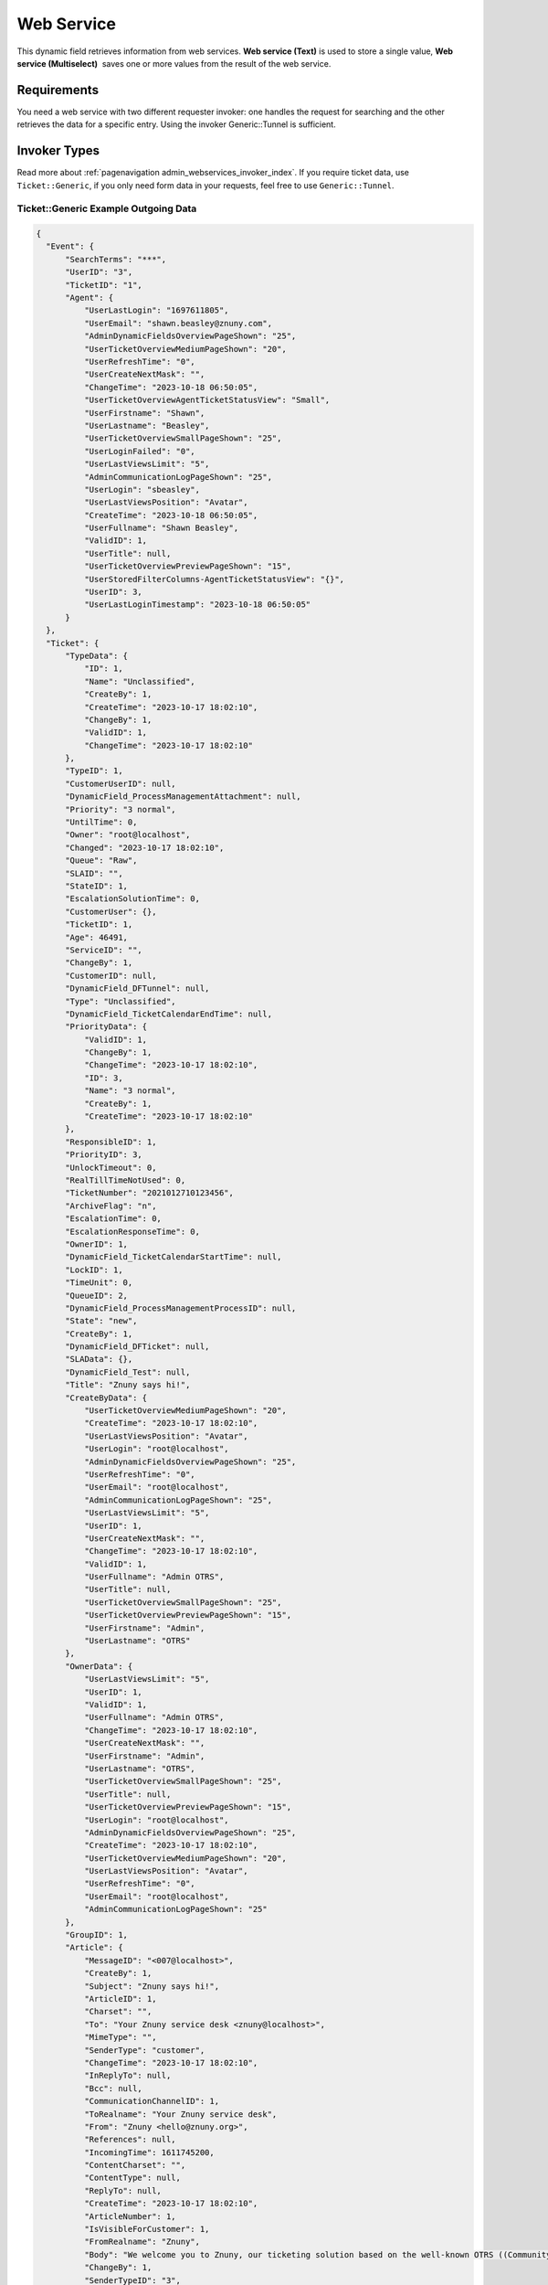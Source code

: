 Web Service
###########

This dynamic field retrieves information from web services. **Web service (Text)** is used to store a single value, **Web service (Multiselect)**  saves one or more values from the result of the web service.

Requirements
************

You need a web service with two different requester invoker: one handles the request for searching and the other retrieves the data for a specific entry. Using the invoker Generic::Tunnel is sufficient.

Invoker Types
**************

Read more about :ref:`pagenavigation admin_webservices_invoker_index`. If you require ticket data, use ``Ticket::Generic``, if you only need form data in your requests, feel free to use ``Generic::Tunnel``.

Ticket\:\:Generic Example Outgoing Data
=======================================

.. code-block:: json

  {
    "Event": {
        "SearchTerms": "***",
        "UserID": "3",
        "TicketID": "1",
        "Agent": {
            "UserLastLogin": "1697611805",
            "UserEmail": "shawn.beasley@znuny.com",
            "AdminDynamicFieldsOverviewPageShown": "25",
            "UserTicketOverviewMediumPageShown": "20",
            "UserRefreshTime": "0",
            "UserCreateNextMask": "",
            "ChangeTime": "2023-10-18 06:50:05",
            "UserTicketOverviewAgentTicketStatusView": "Small",
            "UserFirstname": "Shawn",
            "UserLastname": "Beasley",
            "UserTicketOverviewSmallPageShown": "25",
            "UserLoginFailed": "0",
            "UserLastViewsLimit": "5",
            "AdminCommunicationLogPageShown": "25",
            "UserLogin": "sbeasley",
            "UserLastViewsPosition": "Avatar",
            "CreateTime": "2023-10-18 06:50:05",
            "UserFullname": "Shawn Beasley",
            "ValidID": 1,
            "UserTitle": null,
            "UserTicketOverviewPreviewPageShown": "15",
            "UserStoredFilterColumns-AgentTicketStatusView": "{}",
            "UserID": 3,
            "UserLastLoginTimestamp": "2023-10-18 06:50:05"
        }
    },
    "Ticket": {
        "TypeData": {
            "ID": 1,
            "Name": "Unclassified",
            "CreateBy": 1,
            "CreateTime": "2023-10-17 18:02:10",
            "ChangeBy": 1,
            "ValidID": 1,
            "ChangeTime": "2023-10-17 18:02:10"
        },
        "TypeID": 1,
        "CustomerUserID": null,
        "DynamicField_ProcessManagementAttachment": null,
        "Priority": "3 normal",
        "UntilTime": 0,
        "Owner": "root@localhost",
        "Changed": "2023-10-17 18:02:10",
        "Queue": "Raw",
        "SLAID": "",
        "StateID": 1,
        "EscalationSolutionTime": 0,
        "CustomerUser": {},
        "TicketID": 1,
        "Age": 46491,
        "ServiceID": "",
        "ChangeBy": 1,
        "CustomerID": null,
        "DynamicField_DFTunnel": null,
        "Type": "Unclassified",
        "DynamicField_TicketCalendarEndTime": null,
        "PriorityData": {
            "ValidID": 1,
            "ChangeBy": 1,
            "ChangeTime": "2023-10-17 18:02:10",
            "ID": 3,
            "Name": "3 normal",
            "CreateBy": 1,
            "CreateTime": "2023-10-17 18:02:10"
        },
        "ResponsibleID": 1,
        "PriorityID": 3,
        "UnlockTimeout": 0,
        "RealTillTimeNotUsed": 0,
        "TicketNumber": "2021012710123456",
        "ArchiveFlag": "n",
        "EscalationTime": 0,
        "EscalationResponseTime": 0,
        "OwnerID": 1,
        "DynamicField_TicketCalendarStartTime": null,
        "LockID": 1,
        "TimeUnit": 0,
        "QueueID": 2,
        "DynamicField_ProcessManagementProcessID": null,
        "State": "new",
        "CreateBy": 1,
        "DynamicField_DFTicket": null,
        "SLAData": {},
        "DynamicField_Test": null,
        "Title": "Znuny says hi!",
        "CreateByData": {
            "UserTicketOverviewMediumPageShown": "20",
            "CreateTime": "2023-10-17 18:02:10",
            "UserLastViewsPosition": "Avatar",
            "UserLogin": "root@localhost",
            "AdminDynamicFieldsOverviewPageShown": "25",
            "UserRefreshTime": "0",
            "UserEmail": "root@localhost",
            "AdminCommunicationLogPageShown": "25",
            "UserLastViewsLimit": "5",
            "UserID": 1,
            "UserCreateNextMask": "",
            "ChangeTime": "2023-10-17 18:02:10",
            "ValidID": 1,
            "UserFullname": "Admin OTRS",
            "UserTitle": null,
            "UserTicketOverviewSmallPageShown": "25",
            "UserTicketOverviewPreviewPageShown": "15",
            "UserFirstname": "Admin",
            "UserLastname": "OTRS"
        },
        "OwnerData": {
            "UserLastViewsLimit": "5",
            "UserID": 1,
            "ValidID": 1,
            "UserFullname": "Admin OTRS",
            "ChangeTime": "2023-10-17 18:02:10",
            "UserCreateNextMask": "",
            "UserFirstname": "Admin",
            "UserLastname": "OTRS",
            "UserTicketOverviewSmallPageShown": "25",
            "UserTitle": null,
            "UserTicketOverviewPreviewPageShown": "15",
            "UserLogin": "root@localhost",
            "AdminDynamicFieldsOverviewPageShown": "25",
            "CreateTime": "2023-10-17 18:02:10",
            "UserTicketOverviewMediumPageShown": "20",
            "UserLastViewsPosition": "Avatar",
            "UserRefreshTime": "0",
            "UserEmail": "root@localhost",
            "AdminCommunicationLogPageShown": "25"
        },
        "GroupID": 1,
        "Article": {
            "MessageID": "<007@localhost>",
            "CreateBy": 1,
            "Subject": "Znuny says hi!",
            "ArticleID": 1,
            "Charset": "",
            "To": "Your Znuny service desk <znuny@localhost>",
            "MimeType": "",
            "SenderType": "customer",
            "ChangeTime": "2023-10-17 18:02:10",
            "InReplyTo": null,
            "Bcc": null,
            "CommunicationChannelID": 1,
            "ToRealname": "Your Znuny service desk",
            "From": "Znuny <hello@znuny.org>",
            "References": null,
            "IncomingTime": 1611745200,
            "ContentCharset": "",
            "ContentType": null,
            "ReplyTo": null,
            "CreateTime": "2023-10-17 18:02:10",
            "ArticleNumber": 1,
            "IsVisibleForCustomer": 1,
            "FromRealname": "Znuny",
            "Body": "We welcome you to Znuny, our ticketing solution based on the well-known OTRS ((Community Edition)) which we forked to make things different.\n\nWe are focused on delivering a stable and community influenced software. So if you have something to contribute, whether bug reports, solutions or enhancements, let us know. We will be happy about your participation.\n\nYou can get additional information here:\n\nCommunity forum: https://community.znuny.org/\n\nDocumentation: https://doc.znuny.org/\n\nGitHub: https://github.com/znuny/Znuny\n\nHave fun and enjoy it.\n\nYour Znuny Team\n",
            "ChangeBy": 1,
            "SenderTypeID": "3",
            "Cc": null,
            "TicketID": 1
        },
        "StateType": "new",
        "ResponsibleData": {
            "AdminDynamicFieldsOverviewPageShown": "25",
            "UserLogin": "root@localhost",
            "CreateTime": "2023-10-17 18:02:10",
            "UserTicketOverviewMediumPageShown": "20",
            "UserLastViewsPosition": "Avatar",
            "UserRefreshTime": "0",
            "AdminCommunicationLogPageShown": "25",
            "UserEmail": "root@localhost",
            "UserID": 1,
            "UserLastViewsLimit": "5",
            "UserFullname": "Admin OTRS",
            "ValidID": 1,
            "ChangeTime": "2023-10-17 18:02:10",
            "UserCreateNextMask": "",
            "UserLastname": "OTRS",
            "UserFirstname": "Admin",
            "UserTitle": null,
            "UserTicketOverviewSmallPageShown": "25",
            "UserTicketOverviewPreviewPageShown": "15"
        },
        "Created": "2023-10-17 18:02:10",
        "ServiceData": {},
        "Responsible": "root@localhost",
        "QueueData": {
            "SystemAddressID": 1,
            "Comment": "All default incoming tickets.",
            "SignatureID": 1,
            "UpdateNotify": null,
            "CreateTime": "2023-10-17 18:02:10",
            "UnlockTimeout": 0,
            "FollowUpLock": 0,
            "DefaultSignKey": null,
            "ValidID": 1,
            "SolutionNotify": null,
            "UpdateTime": null,
            "SalutationID": 1,
            "GroupID": 1,
            "Email": "vz117@demo2.znuny.com",
            "FirstResponseNotify": null,
            "FirstResponseTime": null,
            "QueueID": 2,
            "SolutionTime": null,
            "Name": "Raw",
            "ChangeTime": "2023-10-17 18:02:10",
            "RealName": "Znuny System",
            "FollowUpID": 1,
            "Calendar": ""
        },
        "Lock": "unlock",
        "DynamicField_ProcessManagementActivityID": null,
        "CustomerCompany": {},
        "Articles": [
            {
            "ReplyTo": null,
            "ContentType": null,
            "Body": "We welcome you to Znuny, our ticketing solution based on the well-known OTRS ((Community Edition)) which we forked to make things different.\n\nWe are focused on delivering a stable and community influenced software. So if you have something to contribute, whether bug reports, solutions or enhancements, let us know. We will be happy about your participation.\n\nYou can get additional information here:\n\nCommunity forum: https://community.znuny.org/\n\nDocumentation: https://doc.znuny.org/\n\nGitHub: https://github.com/znuny/Znuny\n\nHave fun and enjoy it.\n\nYour Znuny Team\n",
            "FromRealname": "Znuny",
            "IsVisibleForCustomer": 1,
            "CreateTime": "2023-10-17 18:02:10",
            "ArticleNumber": 1,
            "TicketID": 1,
            "Cc": null,
            "SenderTypeID": "3",
            "ChangeBy": 1,
            "MessageID": "<007@localhost>",
            "To": "Your Znuny service desk <znuny@localhost>",
            "Charset": "",
            "ArticleID": 1,
            "Subject": "Znuny says hi!",
            "CreateBy": 1,
            "Bcc": null,
            "InReplyTo": null,
            "ChangeTime": "2023-10-17 18:02:10",
            "SenderType": "customer",
            "MimeType": "",
            "ContentCharset": "",
            "IncomingTime": 1611745200,
            "From": "Znuny <hello@znuny.org>",
            "References": null,
            "ToRealname": "Your Znuny service desk",
            "CommunicationChannelID": 1
            }
        ],
        "EscalationUpdateTime": 0
    }
    }

Generic\:\:Tunnel Example Outgoing Data
=======================================

.. code-block:: json

    {
      "Ticket": {},
      "Event": {
      "UserID": "3",
      "SearchTerms": "***",
      "Agent": {
          "UserTicketOverviewAgentTicketStatusView": "Small",
          "UserTicketOverviewMediumPageShown": "20",
          "UserTicketOverviewPreviewPageShown": "15",
          "UserLastLogin": "1697611805",
          "UserTicketOverviewSmallPageShown": "25",
          "UserID": 3,
          "UserLogin": "sbeasley",
          "UserLastLoginTimestamp": "2023-10-18 06:50:05",
          "UserEmail": "shawn.beasley@znuny.com",
          "UserFirstname": "Shawn",
          "UserCreateNextMask": "",
          "UserStoredFilterColumns-AgentTicketStatusView": "{}",
          "UserRefreshTime": "0",
          "UserFullname": "Shawn Beasley",
          "UserLastViewsLimit": "5",
          "UserLastViewsPosition": "Avatar",
          "UserTitle": null,
          "AdminDynamicFieldsOverviewPageShown": "25",
          "CreateTime": "2023-10-18 06:50:05",
          "ChangeTime": "2023-10-18 06:50:05",
          "UserLastname": "Beasley",
          "ValidID": 1,
          "AdminCommunicationLogPageShown": "25",
          "UserLoginFailed": "0"
      }
    }

Specific Event Data
*******************

`SearchTerms` contains the search entered by the user when the search invoker is called. When the get invoker is called it's the stored identifier of the record which should be retrieved.

Use the outbound mapping to transform this data as needed.

Return Value Mapping
********************

If your service provider 

**ResponseValues**: Returns an information about the response and an array with objects.

.. code-block:: json

    {
    "response": {
      "returncode": "200",
      "returnmessage": "Success"
    },
    "values": [
      {
      "ID": "1",
      "Name": "John",
      "City": "Berlin"
      },
      {
      "ID": "2",
      "Name": "Jane",
      "City": "Coronado"
      }
    ]
    }

**DirectRequest**: Return a simple key/value structure.

.. code-block:: json

    [
      {
          "Key": "1",
          "Value": "John"
      },
      {
          "Key": "2",
          "Value": "Jane"
      },
    ]


Configuration
*************

Select the web service, both invoker and the backend to the values which matches your preparations described in the previous block.

.. figure:: images/DynamicFieldWebservice-Multiselect-Configuration.png
    :alt: DynamicFieldWebservice Multiselect Configuration

    Dynamic Field Configuration

- **Key for search** : the keys to search in, only used in the frontend, this has not affect on the web service.
- **Key for stored value**: the key which is stored to retrieve entries later with the get invoker. Usually, some ID.

.. note:: If the get invoker cannot retrieve data, this value is displayed. You might use the function Additional dynamic field storage to have a persistent display value available.

- **Key to display**: Which key(s) should be displayed.

- **Template Type**: Only for Multiselect available. This setting defines how multiple values are separated. Available are **Default** comma separated, **Separator** one or more characters can be defined as a separator, **Word Wrap** creates line breaks and **List** displays a list.

- **Separator to display between multi-key values**: Belongs to **Template Type**, this setting applies when **Separator** is used.

- **Limit**: Limit for the displayed entries when the search result is displayed.

- **Autocomplete min. input length**: The search is only started when the characters entered by the user has this length reached.

- **Query delay**: Number of milliseconds after the input is entered until the search is started. This setting is evaluated every time the search input changes.

- **Additional dynamic field storage**: Enables you to populate data into other fields, useful when the backend setting is **ResponseValues**. You select a dynamic field, the key from the search result object and how the value should be stored: `Backend` save the value of the key in the selected dynamic field, `Frontend` writes the value into the field if it's available in the current screen without saving, `Frontend and Backend` does both. For the Multiselect field, the results are stored comma-separated in the field.

- **Default Value**: Always set when the field is shown. It does not initiate a search and therefore no results list.

- **Default search term**: Specifies a default search term which is used when the user clicks into the search field.
 
- **Initial default search term**: Search term which is used to start a search without any user interaction when the screen is shown.

- **Attributes**: Add attributes from the form.

.. figure:: images/DynamicFieldWebservice-Additional_dynamicField.png
    :alt: DynamicFieldWebservice Additional dynamic field

    Additional Attributes


.. important::
    
    The fields must be visible. The form data will be used as a part of the event making it easier to cascade form elements.
